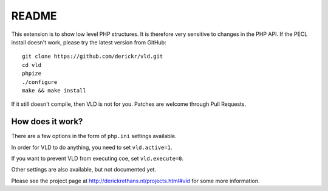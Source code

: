 README
======

This extension is to show low level PHP structures. It is therefore very
sensitive to changes in the PHP API. If the PECL install doesn't work, please
try the latest version from GitHub::

	git clone https://github.com/derickr/vld.git
	cd vld
	phpize
	./configure
	make && make install

If it still doesn't compile, then VLD is not for you. Patches are welcome
through Pull Requests.

How does it work?
-----------------

There are a few options in the form of ``php.ini`` settings available.

In order for VLD to do anything, you need to set ``vld.active=1``.

If you want to prevent VLD from executing coe, set ``vld.execute=0``.

Other settings are also available, but not documented yet.

Please see the project page at http://derickrethans.nl/projects.html#vld for
some more information.

